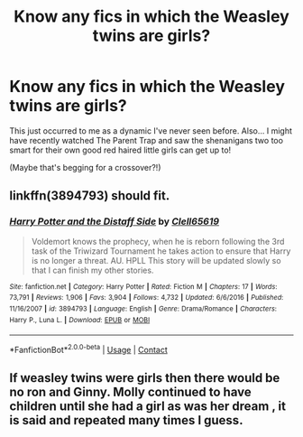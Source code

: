 #+TITLE: Know any fics in which the Weasley twins are girls?

* Know any fics in which the Weasley twins are girls?
:PROPERTIES:
:Author: 360Saturn
:Score: 26
:DateUnix: 1608858398.0
:DateShort: 2020-Dec-25
:FlairText: Request
:END:
This just occurred to me as a dynamic I've never seen before. Also... I might have recently watched The Parent Trap and saw the shenanigans two too smart for their own good red haired little girls can get up to!

(Maybe that's begging for a crossover?!)


** linkffn(3894793) should fit.
:PROPERTIES:
:Author: Starfox5
:Score: 3
:DateUnix: 1608873065.0
:DateShort: 2020-Dec-25
:END:

*** [[https://www.fanfiction.net/s/3894793/1/][*/Harry Potter and the Distaff Side/*]] by [[https://www.fanfiction.net/u/1298529/Clell65619][/Clell65619/]]

#+begin_quote
  Voldemort knows the prophecy, when he is reborn following the 3rd task of the Triwizard Tournament he takes action to ensure that Harry is no longer a threat. AU. HPLL This story will be updated slowly so that I can finish my other stories.
#+end_quote

^{/Site/:} ^{fanfiction.net} ^{*|*} ^{/Category/:} ^{Harry} ^{Potter} ^{*|*} ^{/Rated/:} ^{Fiction} ^{M} ^{*|*} ^{/Chapters/:} ^{17} ^{*|*} ^{/Words/:} ^{73,791} ^{*|*} ^{/Reviews/:} ^{1,906} ^{*|*} ^{/Favs/:} ^{3,904} ^{*|*} ^{/Follows/:} ^{4,732} ^{*|*} ^{/Updated/:} ^{6/6/2016} ^{*|*} ^{/Published/:} ^{11/16/2007} ^{*|*} ^{/id/:} ^{3894793} ^{*|*} ^{/Language/:} ^{English} ^{*|*} ^{/Genre/:} ^{Drama/Romance} ^{*|*} ^{/Characters/:} ^{Harry} ^{P.,} ^{Luna} ^{L.} ^{*|*} ^{/Download/:} ^{[[http://www.ff2ebook.com/old/ffn-bot/index.php?id=3894793&source=ff&filetype=epub][EPUB]]} ^{or} ^{[[http://www.ff2ebook.com/old/ffn-bot/index.php?id=3894793&source=ff&filetype=mobi][MOBI]]}

--------------

*FanfictionBot*^{2.0.0-beta} | [[https://github.com/FanfictionBot/reddit-ffn-bot/wiki/Usage][Usage]] | [[https://www.reddit.com/message/compose?to=tusing][Contact]]
:PROPERTIES:
:Author: FanfictionBot
:Score: 1
:DateUnix: 1608873084.0
:DateShort: 2020-Dec-25
:END:


** If weasley twins were girls then there would be no ron and Ginny. Molly continued to have children until she had a girl as was her dream , it is said and repeated many times I guess.
:PROPERTIES:
:Author: Justexisting2110
:Score: 2
:DateUnix: 1609148124.0
:DateShort: 2020-Dec-28
:END:
